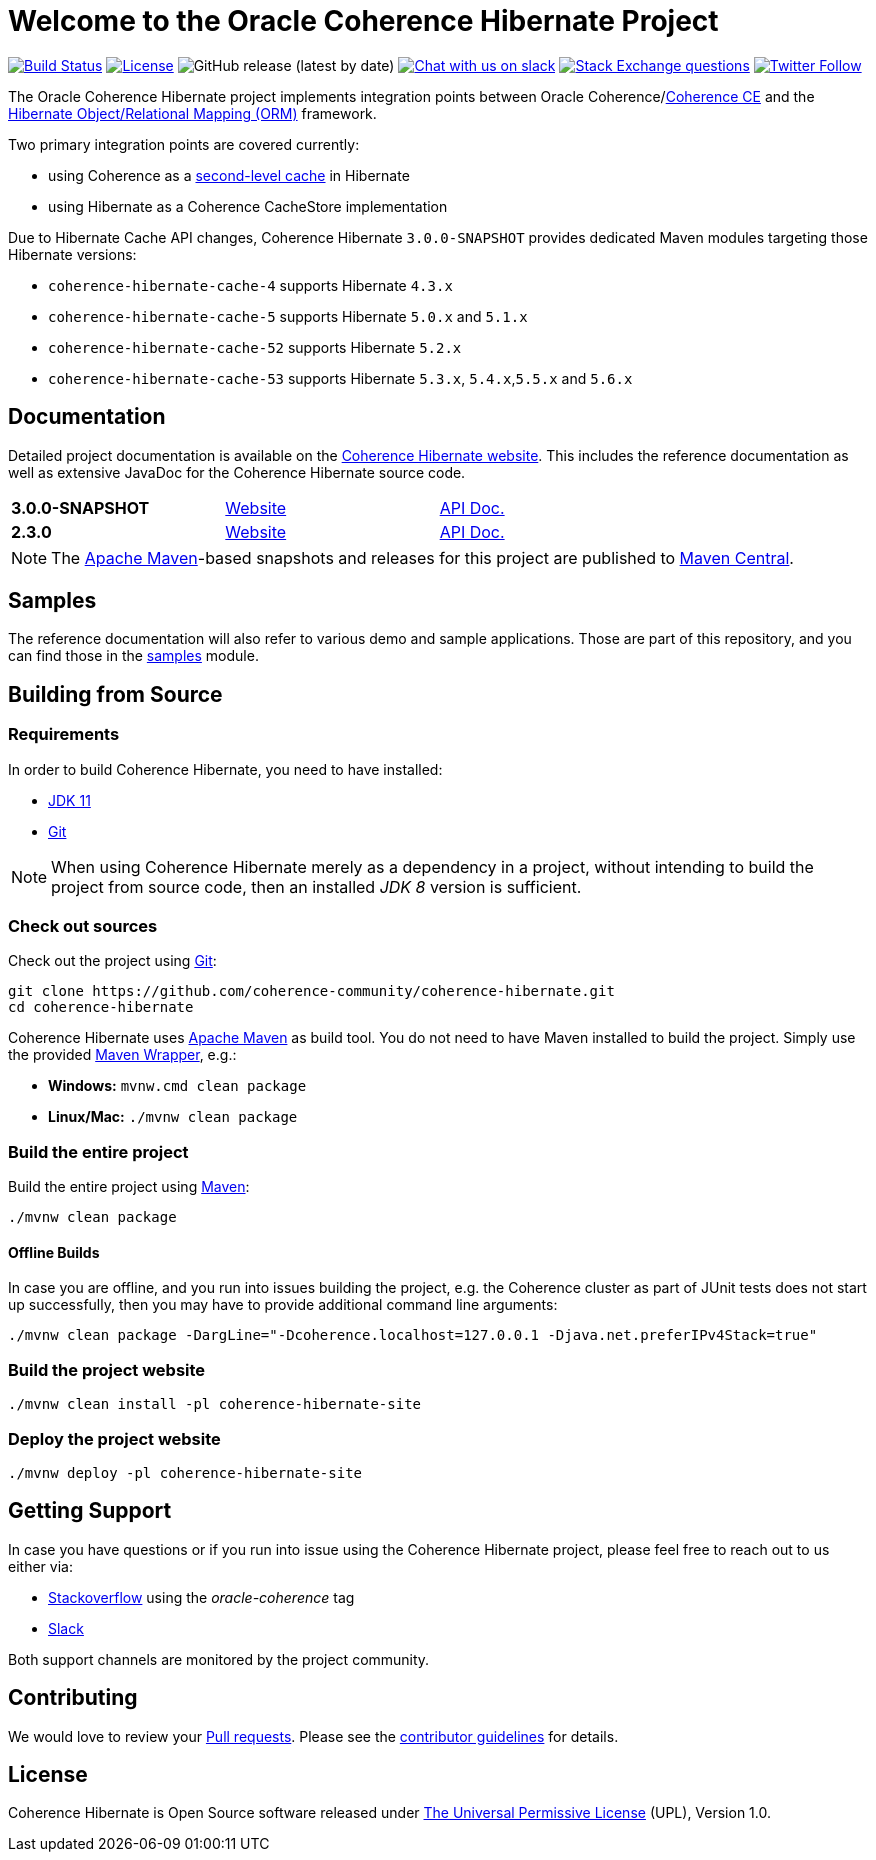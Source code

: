 :release-version: 2.3.0
:hibernate-docs: https://docs.jboss.org/hibernate/orm/5.6/userguide/html_single/Hibernate_User_Guide.html
:snapshot-version: 3.0.0-SNAPSHOT
:website: https://hibernate.coherence.community/

= Welcome to the Oracle Coherence Hibernate Project

image:https://github.com/coherence-community/coherence-hibernate/workflows/CI%20Coherence%20Hibernate/badge.svg[Build Status,link=https://github.com/coherence-community/coherence-hibernate/actions]
image:https://img.shields.io/badge/license-UPL%201.0-blue.svg[License,link=https://oss.oracle.com/licenses/upl/]
image:https://img.shields.io/github/v/release/coherence-community/coherence-hibernate[GitHub release (latest by date)]
image:https://img.shields.io/badge/Coherence-Join%20Slack-red[Chat with us on slack,link=https://join.slack.com/t/oraclecoherence/shared_invite/zt-9ufv220y-Leudk0o5ntgNV0xraa8DNw]
image:https://img.shields.io/stackexchange/stackoverflow/t/oracle-coherence?label=%20StackOverflow%20%7C%20oracle-coherence[Stack Exchange questions,link=https://stackoverflow.com/questions/tagged/oracle-coherence]
image:https://img.shields.io/twitter/follow/OracleCoherence?style=social[Twitter Follow,link=https://twitter.com/OracleCoherence]

The Oracle Coherence Hibernate project implements integration points between Oracle Coherence/link:https://coherence.community[Coherence CE]
and the https://hibernate.org/orm/[Hibernate Object/Relational Mapping (ORM)] framework.

Two primary integration points are covered currently:

* using Coherence as a {hibernate-docs}#caching[second-level cache] in Hibernate
* using Hibernate as a Coherence CacheStore implementation

Due to Hibernate Cache API changes, Coherence Hibernate `{snapshot-version}` provides dedicated Maven modules targeting those Hibernate versions:

* `coherence-hibernate-cache-4` supports Hibernate `4.3.x`
* `coherence-hibernate-cache-5` supports Hibernate `5.0.x` and `5.1.x`
* `coherence-hibernate-cache-52` supports Hibernate `5.2.x`
* `coherence-hibernate-cache-53` supports Hibernate `5.3.x`, `5.4.x`,`5.5.x` and `5.6.x`

== Documentation

Detailed project documentation is available on the {website}[Coherence Hibernate website]. This includes the reference documentation
as well as extensive JavaDoc for the Coherence Hibernate source code.

[width="75%"]
|=======
|*{snapshot-version}* | {website}{snapshot-version}[Website] | {website}{snapshot-version}/api/index.html[API Doc.]
|*{release-version}* | {website}{release-version}[Website] | {website}{release-version}/api/index.html[API Doc.]
|=======

NOTE: The http://maven.apache.org[Apache Maven]-based snapshots and releases for this project are published to
https://repo1.maven.org/maven2/com/oracle/coherence/hibernate/[Maven Central].

== Samples

The reference documentation will also refer to various demo and sample applications. Those are part of this
repository, and you can find those in the https://github.com/coherence-community/coherence-hibernate/tree/master/samples[samples] module.

== Building from Source

=== Requirements

In order to build Coherence Hibernate, you need to have installed:

- https://www.oracle.com/java/technologies/javase-jdk11-downloads.html[JDK 11]
- https://help.github.com/set-up-git-redirect[Git]

NOTE: When using Coherence Hibernate merely as a dependency in a project, without intending to build the project from
source code, then an installed _JDK 8_ version is sufficient.

=== Check out sources

Check out the project using https://git-scm.com/[Git]:

[source,bash,indent=0]
----
git clone https://github.com/coherence-community/coherence-hibernate.git
cd coherence-hibernate
----

Coherence Hibernate uses https://maven.apache.org/[Apache Maven] as build tool. You do not need to have Maven installed to
build the project. Simply use the provided https://github.com/takari/maven-wrapper[Maven Wrapper], e.g.:

- *Windows:* `mvnw.cmd clean package`
- *Linux/Mac:* `./mvnw clean package`

=== Build the entire project

Build the entire project using https://maven.apache.org/[Maven]:

[source,bash]
----
./mvnw clean package
----

==== Offline Builds

In case you are offline, and you run into issues building the project, e.g.
the Coherence cluster as part of JUnit tests does not start up successfully, then
you may have to provide additional command line arguments:

[source,bash]
----
./mvnw clean package -DargLine="-Dcoherence.localhost=127.0.0.1 -Djava.net.preferIPv4Stack=true"
----

=== Build the project website

[source,bash]
----
./mvnw clean install -pl coherence-hibernate-site
----

=== Deploy the project website

[source,bash]
----
./mvnw deploy -pl coherence-hibernate-site
----

== Getting Support

In case you have questions or if you run into issue using the Coherence Hibernate project, please feel free to reach out to
us either via:

- https://stackoverflow.com/tags/oracle-coherence[Stackoverflow] using the _oracle-coherence_ tag
- https://join.slack.com/t/oraclecoherence/shared_invite/zt-9ufv220y-Leudk0o5ntgNV0xraa8DNw[Slack]

Both support channels are monitored by the project community.

== Contributing

We would love to review your https://help.github.com/articles/creating-a-pull-request[Pull requests]. Please see the
link:CONTRIBUTING.adoc[contributor guidelines] for details.

== License

Coherence Hibernate is Open Source software released under link:LICENSE.TXT[The Universal Permissive License] (UPL), Version 1.0.
